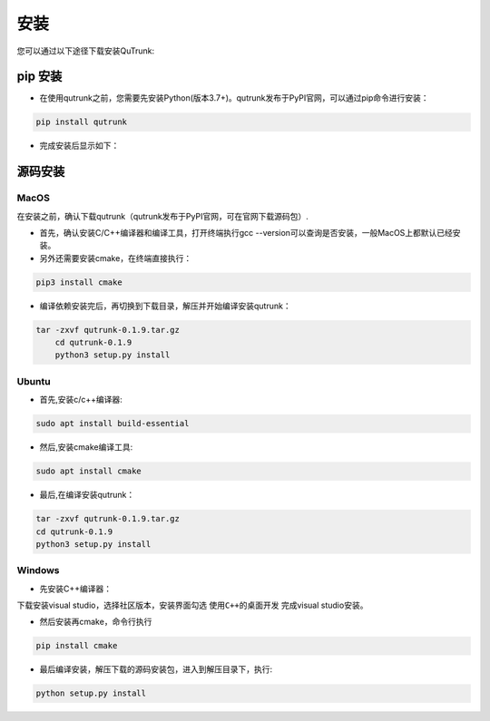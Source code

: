 安装
=============================

您可以通过以下途径下载安装QuTrunk:

pip 安装
-------------

+ 在使用qutrunk之前，您需要先安装Python(版本3.7+)。qutrunk发布于PyPI官网，可以通过pip命令进行安装：
.. code-block:: 

    pip install qutrunk

.. image:: 01.png
   :name: picture01
   

+ 完成安装后显示如下：

.. image:: 02.png
   :name: picture02      


源码安装
------------------


MacOS
>>>>>>>>>>>>>>>>
在安装之前，确认下载qutrunk（qutrunk发布于PyPI官网，可在官网下载源码包）.

+ 首先，确认安装C/C++编译器和编译工具，打开终端执行gcc --version可以查询是否安装，一般MacOS上都默认已经安装。
+ 另外还需要安装cmake，在终端直接执行：
.. code-block:: 

    pip3 install cmake

+ 编译依赖安装完后，再切换到下载目录，解压并开始编译安装qutrunk：
.. code-block:: 

    tar -zxvf qutrunk-0.1.9.tar.gz
	cd qutrunk-0.1.9 
	python3 setup.py install

Ubuntu
>>>>>>>>>>>>>>>>
+ 首先,安装c/c++编译器: 
.. code-block:: 

    sudo apt install build-essential
+ 然后,安装cmake编译工具: 
.. code-block:: 

    sudo apt install cmake
+ 最后,在编译安装qutrunk：
.. code-block:: 

    tar -zxvf qutrunk-0.1.9.tar.gz
    cd qutrunk-0.1.9
    python3 setup.py install

Windows
>>>>>>>>>>>>>>>>
+ 先安装C++编译器：
下载安装visual studio，选择社区版本，安装界面勾选 ``使用C++的桌面开发`` 完成visual studio安装。

+ 然后安装再cmake，命令行执行
.. code-block:: 

    pip install cmake
+ 最后编译安装，解压下载的源码安装包，进入到解压目录下，执行:
.. code-block:: 

    python setup.py install
	


